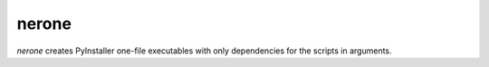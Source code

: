 nerone
======

`nerone` creates PyInstaller one-file executables with only dependencies for
the scripts in arguments.
